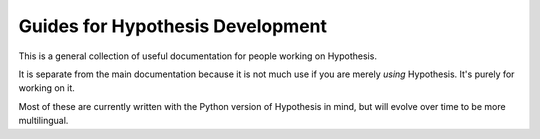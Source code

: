 =================================
Guides for Hypothesis Development
=================================

This is a general collection of useful documentation for people
working on Hypothesis.

It is separate from the main documentation because it is not much
use if you are merely *using* Hypothesis. It's purely for working
on it.

Most of these are currently written with the Python version of
Hypothesis in mind, but will evolve over time to be more multilingual.
